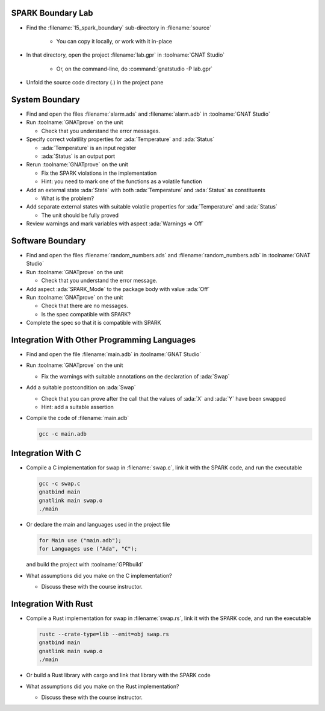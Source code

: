 --------------------
SPARK Boundary Lab
--------------------

- Find the :filename:`15_spark_boundary` sub-directory in :filename:`source`

   + You can copy it locally, or work with it in-place

- In that directory, open the project :filename:`lab.gpr` in :toolname:`GNAT Studio`

   + Or, on the command-line, do :command:`gnatstudio -P lab.gpr`

- Unfold the source code directory (.) in the project pane

-----------------
System Boundary
-----------------

- Find and open the files :filename:`alarm.ads` and :filename:`alarm.adb` in
  :toolname:`GNAT Studio`

- Run :toolname:`GNATprove` on the unit

  + Check that you understand the error messages.

- Specify correct volatility properties for :ada:`Temperature` and
  :ada:`Status`

  + :ada:`Temperature` is an input register
  + :ada:`Status` is an output port

- Rerun :toolname:`GNATprove` on the unit

  + Fix the SPARK violations in the implementation
  + Hint: you need to mark one of the functions as a volatile function

- Add an external state :ada:`State` with both :ada:`Temperature` and
  :ada:`Status` as constituents

  + What is the problem?

- Add separate external states with suitable volatile properties for
  :ada:`Temperature` and :ada:`Status`

  + The unit should be fully proved

- Review warnings and mark variables with aspect :ada:`Warnings => Off`

-------------------
Software Boundary
-------------------

- Find and open the files :filename:`random_numbers.ads` and :filename:`random_numbers.adb` in
  :toolname:`GNAT Studio`

- Run :toolname:`GNATprove` on the unit

  + Check that you understand the error message.

- Add aspect :ada:`SPARK_Mode` to the package body with value :ada:`Off`

- Run :toolname:`GNATprove` on the unit

  + Check that there are no messages.
  + Is the spec compatible with SPARK?

- Complete the spec so that it is compatible with SPARK

----------------------------------------------
Integration With Other Programming Languages
----------------------------------------------

- Find and open the file :filename:`main.adb` in :toolname:`GNAT Studio`

- Run :toolname:`GNATprove` on the unit

  + Fix the warnings with suitable annotations on the declaration of :ada:`Swap`

- Add a suitable postcondition on :ada:`Swap`

  + Check that you can prove after the call that the values of :ada:`X` and
    :ada:`Y` have been swapped
  + Hint: add a suitable assertion

- Compile the code of :filename:`main.adb`

  .. code:: console

     gcc -c main.adb

--------------------
Integration With C
--------------------

- Compile a C implementation for swap in :filename:`swap.c`, link it with the
  SPARK code, and run the executable

  .. code:: console

     gcc -c swap.c
     gnatbind main
     gnatlink main swap.o
     ./main

- Or declare the main and languages used in the project file

  .. code:: ada

     for Main use ("main.adb");
     for Languages use ("Ada", "C");

  and build the project with :toolname:`GPRbuild`

- What assumptions did you make on the C implementation?

  + Discuss these with the course instructor.

-----------------------
Integration With Rust
-----------------------

- Compile a Rust implementation for swap in :filename:`swap.rs`, link it with the
  SPARK code, and run the executable

  .. code:: console

     rustc --crate-type=lib --emit=obj swap.rs
     gnatbind main
     gnatlink main swap.o
     ./main

- Or build a Rust library with cargo and link that library with the SPARK code

- What assumptions did you make on the Rust implementation?

  + Discuss these with the course instructor.
